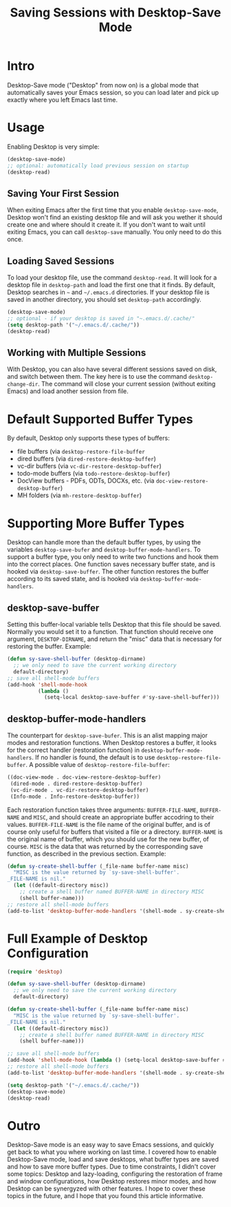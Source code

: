 #+TITLE: Saving Sessions with Desktop-Save Mode

* Intro
Desktop-Save mode ("Desktop" from now on) is a global mode that automatically
saves your Emacs session, so you can load later and pick up exactly where you
left Emacs last time.

* Usage
Enabling Desktop is very simple:
#+BEGIN_SRC emacs-lisp
  (desktop-save-mode)
  ;; optional: automatically load previous session on startup
  (desktop-read)
#+END_SRC

** Saving Your First Session
When exiting Emacs after the first time that you enable =desktop-save-mode=,
Desktop won't find an existing desktop file and will ask you wether it should
create one and where should it create it. If you don't want to wait until
exiting Emacs, you can call =desktop-save= manually. You only need to do this
once.

** Loading Saved Sessions
To load your desktop file, use the command =desktop-read=. It will look for a
desktop file in =desktop-path= and load the first one that it finds. By default,
Desktop searches in =~= and =~/.emacs.d= directories. If your desktop file is
saved in another directory, you should set =desktop-path= accordingly.
#+BEGIN_SRC emacs-lisp
  (desktop-save-mode)
  ;; optional - if your desktop is saved in "~.emacs.d/.cache/"
  (setq desktop-path '("~/.emacs.d/.cache/"))
  (desktop-read)
#+END_SRC

** Working with Multiple Sessions
With Desktop, you can also have several different sessions saved on disk, and
switch between them. The key here is to use the command =desktop-change-dir=.
The command will close your current session (without exiting Emacs) and load
another session from file.

* Default Supported Buffer Types
By default, Desktop only supports these types of buffers:
#+LIST: Supported Buffer Types
- file buffers (via =desktop-restore-file-buffer=
- dired buffers (via =dired-restore-desktop-buffer=)
- vc-dir buffers (via =vc-dir-restore-desktop-buffer=)
- todo-mode buffers (via =todo-restore-desktop-buffer=)
- DocView buffers - PDFs, ODTs, DOCXs, etc. (via =doc-view-restore-desktop-buffer=)
- MH folders (via =mh-restore-desktop-buffer=)

* Supporting More Buffer Types
Desktop can handle more than the default buffer types, by using the variables
=desktop-save-bufer= and =desktop-buffer-mode-handlers=. To support a buffer
type, you only need to write two functions and hook them into the correct
places. One function saves necessary buffer state, and is hooked via
=desktop-save-buffer=. The other function restores the buffer according to its
saved state, and is hooked via =desktop-buffer-mode-handlers=.

** desktop-save-buffer
Setting this buffer-local variable tells Desktop that this file should be saved.
Normally you would set it to a function. That function should receive one
argument, =DESKTOP-DIRNAME=, and return the "misc" data that is necessary for
restoring the buffer. Example:
#+BEGIN_SRC emacs-lisp
  (defun sy-save-shell-buffer (desktop-dirname)
    ;; we only need to save the current working directory
    default-directory)
  ;; save all shell-mode buffers
  (add-hook 'shell-mode-hook
            (lambda ()
              (setq-local desktop-save-buffer #'sy-save-shell-buffer)))
#+END_SRC

** desktop-buffer-mode-handlers
The counterpart for =desktop-save-bufer=. This is an alist mapping major modes
and restoration functions. When Desktop restores a buffer, it looks for the
correct handler (restoration function) in =desktop-buffer-mode-handlers=. If no
handler is found, the default is to use =desktop-restore-file-buffer=. A
possible value of =desktop-restore-file-buffer=:
#+BEGIN_SRC emacs-lisp
  ((doc-view-mode . doc-view-restore-desktop-buffer)
   (dired-mode . dired-restore-desktop-buffer)
   (vc-dir-mode . vc-dir-restore-desktop-buffer)
   (Info-mode . Info-restore-desktop-buffer))
#+END_SRC

Each restoration function takes three arguments: =BUFFER-FILE-NAME=,
=BUFFER-NAME= and =MISC=, and should create an appropriate buffer accodring to
their values. =BUFFER-FILE-NAME= is the file name of the original buffer, and is
of course only useful for buffers that visited a file or a directory.
=BUFFER-NAME= is the original name of buffer, which you should use for the new
buffer, of course. =MISC= is the data that was returned by the corresponding
save function, as described in the previous section. Example:
#+BEGIN_SRC emacs-lisp
  (defun sy-create-shell-buffer (_file-name buffer-name misc)
    "MISC is the value returned by `sy-save-shell-buffer'.
  _FILE-NAME is nil."
    (let ((default-directory misc))
      ;; create a shell buffer named BUFFER-NAME in directory MISC
      (shell buffer-name)))
  ;; restore all shell-mode buffers
  (add-to-list 'desktop-buffer-mode-handlers '(shell-mode . sy-create-shell-buffer))
#+END_SRC

* Full Example of Desktop Configuration
#+BEGIN_SRC emacs-lisp
  (require 'desktop)

  (defun sy-save-shell-buffer (desktop-dirname)
    ;; we only need to save the current working directory
    default-directory)

  (defun sy-create-shell-buffer (_file-name buffer-name misc)
    "MISC is the value returned by `sy-save-shell-buffer'.
  _FILE-NAME is nil."
    (let ((default-directory misc))
      ;; create a shell buffer named BUFFER-NAME in directory MISC
      (shell buffer-name)))

  ;; save all shell-mode buffers
  (add-hook 'shell-mode-hook (lambda () (setq-local desktop-save-buffer #'sy-save-shell-buffer)))
  ;; restore all shell-mode buffers
  (add-to-list 'desktop-buffer-mode-handlers '(shell-mode . sy-create-shell-buffer))

  (setq desktop-path '("~/.emacs.d/.cache/"))
  (desktop-save-mode)
  (desktop-read)
#+END_SRC

* Outro
Desktop-Save mode is an easy way to save Emacs sessions, and quickly get back to
what you where working on last time. I covered how to enable Desktop-Save mode,
load and save desktops, what buffer types are saved and how to save more buffer
types. Due to time constraints, I didn't cover some topics: Desktop and
lazy-loading, configuring the restoration of frame and window configurations,
how Desktop restores minor modes, and how Desktop can be synergyzed with other
features. I hope to cover these topics in the future, and I hope that you found
this article informative.
